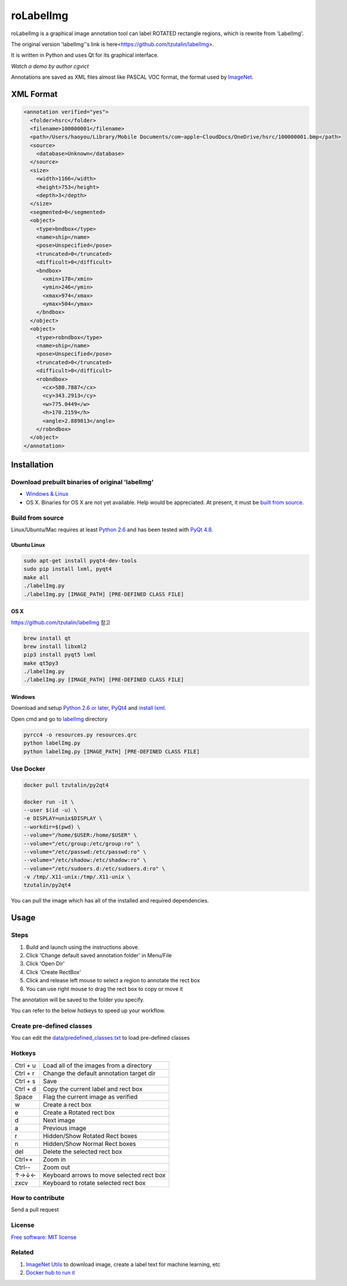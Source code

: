 roLabelImg
========

.. image:: https://img.shields.io/pypi/v/labelimg.svg
        :target: https://pypi.python.org/pypi/labelimg

.. image:: https://img.shields.io/travis/tzutalin/labelImg.svg
        :target: https://travis-ci.org/tzutalin/labelImg

roLabelImg is a graphical image annotation tool can label ROTATED rectangle regions, which is rewrite from 'LabelImg'.

The original version 'labelImg''s link is here<https://github.com/tzutalin/labelImg>.

It is written in Python and uses Qt for its graphical interface.

`Watch a demo by author cgvict`

.. image:: https://raw.githubusercontent.com/cgvict/roLabelImg/master/demo/demo4.png
     :alt: Demo Image

.. image:: https://raw.githubusercontent.com/cgvict/roLabelImg/master/demo/roLabelImg.gif

Annotations are saved as XML files almost like PASCAL VOC format, the format used by `ImageNet <http://www.image-net.org/>`__.


XML Format
------------------

.. code::

    <annotation verified="yes">
      <folder>hsrc</folder>
      <filename>100000001</filename>
      <path>/Users/haoyou/Library/Mobile Documents/com~apple~CloudDocs/OneDrive/hsrc/100000001.bmp</path>
      <source>
        <database>Unknown</database>
      </source>
      <size>
        <width>1166</width>
        <height>753</height>
        <depth>3</depth>
      </size>
      <segmented>0</segmented>
      <object>
        <type>bndbox</type>
        <name>ship</name>
        <pose>Unspecified</pose>
        <truncated>0</truncated>
        <difficult>0</difficult>
        <bndbox>
          <xmin>178</xmin>
          <ymin>246</ymin>
          <xmax>974</xmax>
          <ymax>504</ymax>
        </bndbox>
      </object>
      <object>
        <type>robndbox</type>
        <name>ship</name>
        <pose>Unspecified</pose>
        <truncated>0</truncated>
        <difficult>0</difficult>
        <robndbox>
          <cx>580.7887</cx>
          <cy>343.2913</cy>
          <w>775.0449</w>
          <h>170.2159</h>
          <angle>2.889813</angle>
        </robndbox>
      </object>
    </annotation>



Installation
------------------

Download prebuilt binaries of original 'labelImg'
~~~~~~~~~~~~~~~~~~~~~~~~~~~~~~~~~~~~~~~~~~~~~~~~~

-  `Windows & Linux <http://tzutalin.github.io/labelImg/>`__

-  OS X. Binaries for OS X are not yet available. Help would be appreciated. At present, it must be `built from source <#os-x>`__.

Build from source
~~~~~~~~~~~~~~~~~

Linux/Ubuntu/Mac requires at least `Python
2.6 <http://www.python.org/getit/>`__ and has been tested with `PyQt
4.8 <http://www.riverbankcomputing.co.uk/software/pyqt/intro>`__.


Ubuntu Linux
^^^^^^^^^^^^

.. code::

    sudo apt-get install pyqt4-dev-tools
    sudo pip install lxml, pyqt4
    make all
    ./labelImg.py
    ./labelImg.py [IMAGE_PATH] [PRE-DEFINED CLASS FILE]

OS X 
^^^^

https://github.com/tzutalin/labelImg 참고


.. code::

    brew install qt
    brew install libxml2
    pip3 install pyqt5 lxml
    make qt5py3
    ./labelImg.py
    ./labelImg.py [IMAGE_PATH] [PRE-DEFINED CLASS FILE]

Windows
^^^^^^^

Download and setup `Python 2.6 or
later <https://www.python.org/downloads/windows/>`__,
`PyQt4 <https://www.riverbankcomputing.com/software/pyqt/download>`__
and `install lxml <http://lxml.de/installation.html>`__.

Open cmd and go to `labelImg <#labelimg>`__ directory

.. code::

    pyrcc4 -o resources.py resources.qrc
    python labelImg.py
    python labelImg.py [IMAGE_PATH] [PRE-DEFINED CLASS FILE]

Use Docker
~~~~~~~~~~~~~~~~~
.. code::

    docker pull tzutalin/py2qt4

    docker run -it \
    --user $(id -u) \
    -e DISPLAY=unix$DISPLAY \
    --workdir=$(pwd) \
    --volume="/home/$USER:/home/$USER" \
    --volume="/etc/group:/etc/group:ro" \
    --volume="/etc/passwd:/etc/passwd:ro" \
    --volume="/etc/shadow:/etc/shadow:ro" \
    --volume="/etc/sudoers.d:/etc/sudoers.d:ro" \
    -v /tmp/.X11-unix:/tmp/.X11-unix \
    tzutalin/py2qt4

You can pull the image which has all of the installed and required dependencies.

Usage
-----

Steps
~~~~~

1. Build and launch using the instructions above.
2. Click 'Change default saved annotation folder' in Menu/File
3. Click 'Open Dir'
4. Click 'Create RectBox'
5. Click and release left mouse to select a region to annotate the rect
   box
6. You can use right mouse to drag the rect box to copy or move it

The annotation will be saved to the folder you specify.

You can refer to the below hotkeys to speed up your workflow.

Create pre-defined classes
~~~~~~~~~~~~~~~~~~~~~~~~~~

You can edit the
`data/predefined\_classes.txt <https://github.com/tzutalin/labelImg/blob/master/data/predefined_classes.txt>`__
to load pre-defined classes

Hotkeys
~~~~~~~

+------------+--------------------------------------------+
| Ctrl + u   | Load all of the images from a directory    |
+------------+--------------------------------------------+
| Ctrl + r   | Change the default annotation target dir   |
+------------+--------------------------------------------+
| Ctrl + s   | Save                                       |
+------------+--------------------------------------------+
| Ctrl + d   | Copy the current label and rect box        |
+------------+--------------------------------------------+
| Space      | Flag the current image as verified         |
+------------+--------------------------------------------+
| w          | Create a rect box                          |
+------------+--------------------------------------------+
| e          | Create a Rotated rect box                  |
+------------+--------------------------------------------+
| d          | Next image                                 |
+------------+--------------------------------------------+
| a          | Previous image                             |
+------------+--------------------------------------------+
| r          | Hidden/Show Rotated Rect boxes             |
+------------+--------------------------------------------+
| n          | Hidden/Show Normal Rect boxes              |
+------------+--------------------------------------------+
| del        | Delete the selected rect box               |
+------------+--------------------------------------------+
| Ctrl++     | Zoom in                                    |
+------------+--------------------------------------------+
| Ctrl--     | Zoom out                                   |
+------------+--------------------------------------------+
| ↑→↓←       | Keyboard arrows to move selected rect box  |
+------------+--------------------------------------------+
| zxcv       | Keyboard to rotate selected rect box       |
+------------+--------------------------------------------+

How to contribute
~~~~~~~~~~~~~~~~~

Send a pull request

License
~~~~~~~
`Free software: MIT license <https://github.com/cgvict/roLabelImg/blob/master/LICENSE>`_


Related
~~~~~~~

1. `ImageNet Utils <https://github.com/tzutalin/ImageNet_Utils>`__ to
   download image, create a label text for machine learning, etc
2. `Docker hub to run it <https://hub.docker.com/r/tzutalin/py2qt4>`__
